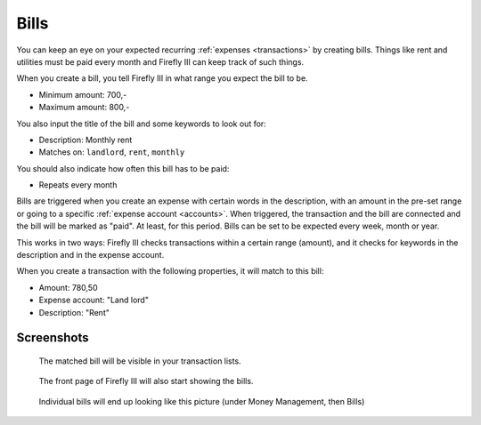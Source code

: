 .. _bills:

=====
Bills
=====

You can keep an eye on your expected recurring :ref:`expenses <transactions>` by creating bills. Things like rent and utilities must be paid every month and Firefly III can keep track of such things.

When you create a bill, you tell Firefly III in what range you expect the bill to be.

* Minimum amount: 700,-
* Maximum amount: 800,-

You also input the title of the bill and some keywords to look out for:

* Description: Monthly rent
* Matches on: ``landlord``, ``rent``, ``monthly``

You should also indicate how often this bill has to be paid:

* Repeats every month

Bills are triggered when you create an expense with certain words in the description, with an amount in the pre-set range or going to a specific :ref:`expense account <accounts>`. When triggered, the transaction and the bill are connected and the bill will be marked as "paid". At least, for this period. Bills can be set to be expected every week, month or year.

This works in two ways: Firefly III checks transactions within a certain range (amount), and it checks for keywords in the description and in the expense account.

When you create a transaction with the following properties, it will match to this bill:

* Amount: 780,50
* Expense account: "Land lord"
* Description: "Rent"

Screenshots
-----------

.. figure:: https://firefly-iii.org/static/docs/4.7.0/bills-transactions.png
   :alt: Match of bill

   The matched bill will be visible in your transaction lists.

.. figure:: https://firefly-iii.org/static/docs/4.7.0/bills-frontpage.png
   :alt: Example of bills

   The front page of Firefly III will also start showing the bills.

.. figure:: https://firefly-iii.org/static/docs/4.7.0/bills-show.png
   :alt: Example of bill

   Individual bills will end up looking like this picture (under Money Management, then Bills)
